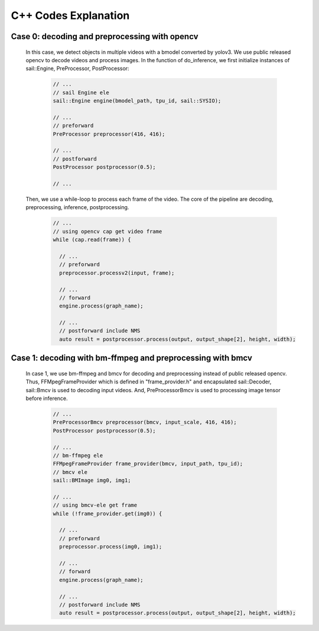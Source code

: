 C++ Codes Explanation
_____________________

Case 0: decoding and preprocessing with opencv
^^^^^^^^^^^^^^^^^^^^^^^^^^^^^^^^^^^^^^^^^^^^^^

    In this case, we detect objects in multiple videos with a bmodel converted by yolov3.
    We use public released opencv to decode videos and process images.
    In the function of do_inference, we first initialize instances of sail::Engine, PreProcessor, PostProcessor:
    
        .. code-block:: cpp

           // ...
           // sail Engine ele
           sail::Engine engine(bmodel_path, tpu_id, sail::SYSIO);
           
           // ...
           // preforward
           PreProcessor preprocessor(416, 416);
           
           // ...
           // postforward
           PostProcessor postprocessor(0.5);
           
           // ...


    Then, we use a while-loop to process each frame of the video.
    The core of the pipeline are decoding, preprocessing, inference, postprocessing.
    
        .. code-block:: cpp

           // ...
           // using opencv cap get video frame
           while (cap.read(frame)) {
           
             // ...
             // preforward
             preprocessor.processv2(input, frame);
             
             // ...
             // forward
             engine.process(graph_name);
             
             // ...
             // postforward include NMS
             auto result = postprocessor.process(output, output_shape[2], height, width);



Case 1: decoding with bm-ffmpeg and preprocessing with bmcv
^^^^^^^^^^^^^^^^^^^^^^^^^^^^^^^^^^^^^^^^^^^^^^^^^^^^^^^^^^^

    In case 1, we use bm-ffmpeg and bmcv for decoding and preprocessing instead of public released opencv.
    Thus, FFMpegFrameProvider which is defined in "frame_provider.h" and encapsulated sail::Decoder, sail::Bmcv is used to decoding input videos.
    And, PreProcessorBmcv is used to processing image tensor before inference.
    
        .. code-block:: cpp
    
           // ...
           PreProcessorBmcv preprocessor(bmcv, input_scale, 416, 416);
           PostProcessor postprocessor(0.5);

           // ...
           // bm-ffmpeg ele
           FFMpegFrameProvider frame_provider(bmcv, input_path, tpu_id);
           // bmcv ele
           sail::BMImage img0, img1;

           // ...
           // using bmcv-ele get frame
           while (!frame_provider.get(img0)) {

             // ...
             // preforward
             preprocessor.process(img0, img1);
             
             // ...
             // forward
             engine.process(graph_name);

             // ...
             // postforward include NMS
             auto result = postprocessor.process(output, output_shape[2], height, width);




